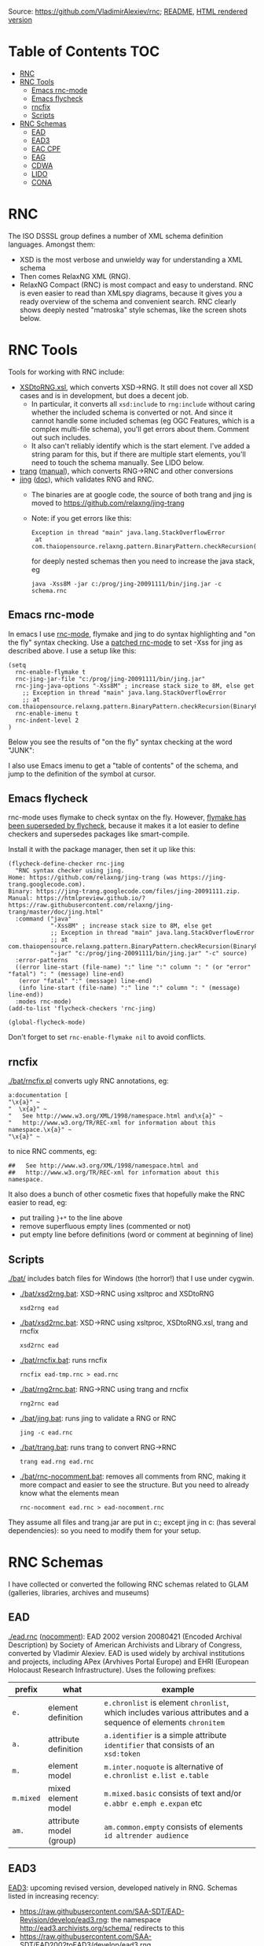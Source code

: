 Source: https://github.com/VladimirAlexiev/rnc; [[https://github.com/VladimirAlexiev/rnc/README.org][README]], [[http://rawgit.com/VladimirAlexiev/rnc/master/README.html][HTML rendered version]]

* Table of Contents                                 :TOC:
 - [[#rnc][RNC]]
 - [[#rnc-tools][RNC Tools]]
   - [[#emacs-rnc-mode][Emacs rnc-mode]]
   - [[#emacs-flycheck][Emacs flycheck]]
   - [[#rncfix][rncfix]]
   - [[#scripts][Scripts]]
 - [[#rnc-schemas][RNC Schemas]]
   - [[#ead][EAD]]
   - [[#ead3][EAD3]]
   - [[#eac-cpf][EAC CPF]]
   - [[#eag][EAG]]
   - [[#cdwa][CDWA]]
   - [[#lido][LIDO]]
   - [[#cona][CONA]]

* RNC
The ISO DSSSL group defines a number of XML schema definition languages. Amongst them:
- XSD is the most verbose and unwieldy way for understanding a XML schema
- Then comes RelaxNG XML (RNG).
- RelaxNG Compact (RNC) is most compact and easy to understand.
  RNC is even easier to read than XMLspy diagrams, because it gives you a ready overview of the schema and convenient search.
  RNC clearly shows deeply nested "matroska" style schemas, like the screen shots below.

* RNC Tools
Tools for working with RNC include:
- [[https://github.com/epiasini/XSDtoRNG][XSDtoRNG.xsl]], which converts XSD->RNG. It still does not cover all XSD cases and is in development, but does a decent job.
  - In particular, it converts all ~xsd:include~ to ~rng:include~ without caring whether the included schema is converted or not.
    And since it cannot handle some included schemas (eg OGC Features, which is a complex multi-file schema), you'll get errors about them.
    Comment out such includes.
  - It also can't reliably identify which is the start element. I've added a string param for this,
    but if there are multiple start elements, you'll need to touch the schema manually. See LIDO below.
- [[https://jing-trang.googlecode.com/files/trang-20091111.zip][trang]] ([[http://rawgit.com/relaxng/jing-trang/master/trang/doc/trang-manual.html][manual]]), which converts RNG->RNC and other conversions
- [[https://jing-trang.googlecode.com/files/jing-20091111.zip][jing]] ([[http://rawgit.com/relaxng/jing-trang/master/doc/jing.html][doc]]), which validates RNG and RNC.
  - The binaries are at google code, the source of both trang and jing is moved to https://github.com/relaxng/jing-trang
  - Note: if you get errors like this:
    : Exception in thread "main" java.lang.StackOverflowError
    :  at com.thaiopensource.relaxng.pattern.BinaryPattern.checkRecursion(BinaryPattern.java:16)
    for deeply nested schemas then you need to increase the java stack, eg
    : java -Xss8M -jar c:/prog/jing-20091111/bin/jing.jar -c schema.rnc

** Emacs rnc-mode
In emacs I use [[https://github.com/TreeRex/rnc-mode][rnc-mode]], flymake and jing to do syntax highlighting and "on the fly" syntax checking.
Use a [[https://github.com/TreeRex/rnc-mode/pulls][patched rnc-mode]] to set -Xss for jing as described above. 
I use a setup like this:
#+BEGIN_SRC elisp
(setq
  rnc-enable-flymake t
  rnc-jing-jar-file "c:/prog/jing-20091111/bin/jing.jar"
  rnc-jing-java-options "-Xss8M" ; increase stack size to 8M, else get
    ;; Exception in thread "main" java.lang.StackOverflowError
    ;; at com.thaiopensource.relaxng.pattern.BinaryPattern.checkRecursion(BinaryPattern.java:16)
  rnc-enable-imenu t
  rnc-indent-level 2
)
#+END_SRC

Below you see the results of "on the fly" syntax checking at the word "JUNK":

[[./img/RNC-flymake.png]]

I also use Emacs imenu to get a "table of contents" of the schema, and jump to the definition of the symbol at cursor.

[[./img/RNC-imenu.png]]

** Emacs flycheck
rnc-mode uses flymake to check syntax on the fly.
However, [[https://www.masteringemacs.org/article/spotlight-flycheck-a-flymake-replacement][flymake has been superseded by flycheck]], because it makes it a lot easier to define checkers and supersedes packages like smart-compile.

Install it with the package manager, then set it up like this:
#+BEGIN_SRC elisp
(flycheck-define-checker rnc-jing
  "RNC syntax checker using jing.
Home: https://github.com/relaxng/jing-trang (was https://jing-trang.googlecode.com).
Binary: https://jing-trang.googlecode.com/files/jing-20091111.zip.
Manual: https://htmlpreview.github.io/?https://raw.githubusercontent.com/relaxng/jing-trang/master/doc/jing.html"
  :command ("java"
            "-Xss8M" ; increase stack size to 8M, else get
            ;; Exception in thread "main" java.lang.StackOverflowError
            ;; at com.thaiopensource.relaxng.pattern.BinaryPattern.checkRecursion(BinaryPattern.java:16)
            "-jar" "c:/prog/jing-20091111/bin/jing.jar" "-c" source)
  :error-patterns
  ((error line-start (file-name) ":" line ":" column ": " (or "error" "fatal") ": " (message) line-end)
   (error "fatal" ":" (message) line-end)
   (info line-start (file-name) ":" line ":" column ": " (message) line-end))
  :modes rnc-mode)
(add-to-list 'flycheck-checkers 'rnc-jing)

(global-flycheck-mode)
#+END_SRC

Don't forget to set ~rnc-enable-flymake nil~ to avoid conflicts.

** rncfix
[[./bat/rncfix.pl]] converts ugly RNC annotations, eg:
: a:documentation [
: "\x{a}" ~
: "  \x{a}" ~
: "   See http://www.w3.org/XML/1998/namespace.html and\x{a}" ~
: "   http://www.w3.org/TR/REC-xml for information about this namespace.\x{a}" ~
: "\x{a}" ~
to nice RNC comments, eg:
: ##   See http://www.w3.org/XML/1998/namespace.html and
: ##   http://www.w3.org/TR/REC-xml for information about this namespace.
It also does a bunch of other cosmetic fixes that hopefully make the RNC easier to read, eg:
- put trailing ~}+*~ to the line above
- remove superfluous empty lines (commented or not)
- put empty line before definitions (word or comment at beginning of line)

** Scripts
[[./bat/]] includes batch files for Windows (the horror!) that I use under cygwin. 
- [[./bat/xsd2rng.bat]]: XSD->RNC using xsltproc and XSDtoRNG
  : xsd2rng ead
- [[./bat/xsd2rnc.bat]]: XSD->RNC using xsltproc, XSDtoRNG.xsl, trang and rncfix
  : xsd2rnc ead
- [[./bat/rncfix.bat]]: runs rncfix
  : rncfix ead-tmp.rnc > ead.rnc
- [[./bat/rng2rnc.bat]]: RNG->RNC using trang and rncfix
  : rng2rnc ead
- [[./bat/jing.bat]]: runs jing to validate a RNG or RNC
  : jing -c ead.rnc
- [[./bat/trang.bat]]: runs trang to convert RNG->RNC
  : trang ead.rng ead.rnc
- [[./bat/rnc-nocomment.bat]]: removes all comments from RNC, making it more compact and easier to see the structure. But you need to already know what the elements mean
  : rnc-nocomment ead.rnc > ead-nocomment.rnc

They assume all files and trang.jar are put in c:\prog\bin; 
except jing in c:\prog\jing-20091111\bin (has several dependencies):
so you need to modify them for your setup.

* RNC Schemas
I have collected or converted the following RNC schemas related to GLAM (galleries, libraries, archives and museums)

** EAD
[[./ead.rnc]] ([[./ead-nocomment.rnc][nocomment]]): EAD 2002 version 20080421 (Encoded Archival Description) by Society of American Archivists and Library of Congress, converted by Vladimir Alexiev.
EAD is used widely by archival institutions and projects, including APex (Arvhives Portal Europe) and EHRI (European Holocaust Research Infrastructure).
Uses the following prefixes:
| prefix    | what                    | example                                                                                                        |
|-----------+-------------------------+----------------------------------------------------------------------------------------------------------------|
| ~e.~      | element definition      | ~e.chronlist~ is element ~chronlist~, which includes various attributes and a sequence of elements ~chronitem~ |
| ~a.~      | attribute definition    | ~a.identifier~ is a simple attribute ~identifier~ that consists of an ~xsd:token~                              |
| ~m.~      | element model           | ~m.inter.noquote~ is alternative of ~e.chronlist e.list e.table~                                               |
| ~m.mixed~ | mixed element model     | ~m.mixed.basic~ consists of text and/or ~e.abbr e.emph e.expan~ etc                                            |
| ~am.~     | attribute model (group) | ~am.common.empty~ consists of elements ~id altrender audience~                                                 |
** EAD3
[[https://github.com/SAA-SDT/EAD3][EAD3]]: upcoming revised version, developed natively in RNG. Schemas listed in increasing recency:
- https://raw.githubusercontent.com/SAA-SDT/EAD-Revision/develop/ead3.rng: the namespace http://ead3.archivists.org/schema/ redirects to this
- https://raw.githubusercontent.com/SAA-SDT/EAD2002toEAD3/develop/ead3.rng
- https://raw.github.com/SAA-SDT/EAD-Revision/master/ead3.rng
- [[./ead3.rnc]] ([[./ead3-nocomment.rnc][nocomment]]): converted from the most recent schema by Vladimir Alexiev
** EAC CPF
[[https://github.com/SAA-SDT/eac-cpf-schema/blob/master/cpf.rnc][cpf.rnc]] ([[./cpf-nocomment.rnc][nocomment]]): EAC CPF version 20100301 (Encoded Archival Context: Corporations, People, Families) by Society of American Archivists.
CPF is a complement to EAD, describing agents that archival materials originate from.
** EAG
- [[./eag.rng]]
- [[./eag.rnc]] ([[./eag-nocomment.rnc][nocomment]]): EAG 2012 version 0.1e 20120828 (Encoded Archival Guide), APEx project (www.apex-project.eu), converted by Vladimir Alexiev.
EAG is used for describing archival institutions. See [[http://www.apex-project.eu/images/docs/EAG_2012_description.html][description]]. 
The above is generated from eag_2012.xsd. An alternative official RNC exists, marked as follows:
: # Schema generated from ODD source 2015-03-06T09:33:00Z.
: # Edition: Version 2.7.0. Last updated on
: #	16th September 2014, revision 13036
: # Edition Location: http://www.tei-c.org/Vault/P5/Version 2.7.0/
** CDWA
[[./CDWAlite.rnc]] ([[./CDWAlite-nocomment.rnc][nocomment]]): CDWA version 1.1 20060712 (Categories for the Description of Works of Art) by ARTstor and J Paul Getty Trust, converted by Vladimir Alexiev.
CDWA is used for describing museum objects and works of art, corresponding to the [[http://cco.vrafoundation.org][CCO]] content standard.
** LIDO
- [[./lido.rnc]] ([[./lido-nocomment.rnc][nocomment]]): LIDO version 1.0 20101108 (Lightweight Information Describing Objects) by ICOM-CIDOC Working Group Data Harvesting and Interchange, converted by Vladimir Alexiev
- [[./xml.rnc]]: defines ~xml:~ attributes ~lang, base, space~. Used by LIDO & EAG.

LIDO is also used to describe museum objects and works of art. It's based on CDWA and MuseumDat and is quite more complex.

For LIDO and CDWA I made some manual corrections
- This sets one start element, and introduces the parasitic name "starting_lidoWrap"
  : start |= starting_lidoWrap
  : starting_lidoWrap =
  Corrected to two start elements:
  : start = lido | lidoWrap
- XSDtoRNG currently can't grok the OGC GML schema so I've commented out
  : # rng:include href="http://schemas.opengis.net/gml/3.1.1/base/feature.rng"
  You'll get 3 errors at
  : gmlComplexType = Point*, LineString*, Polygon*
- Moved some comments up, and collapsed simple definitions into one line, eg:
  : administrativeMetadata =
  :   element administrativeMetadata {
  :          ## Definition: Holds the administrative metadata for an object / work record. 
  :          ## How to record: The attribute xml:lang is mandatory ...
  :     administrativeMetadataComplexType}
  becomes
  : ## Definition: Holds the administrative metadata for an object / work record. 
  : ## How to record: The attribute xml:lang is mandatory ...
  : administrativeMetadata = element administrativeMetadata {administrativeMetadataComplexType}
** CONA
I've also converted Getty's CONA schema to RNC, contact me if you would like to work with it
